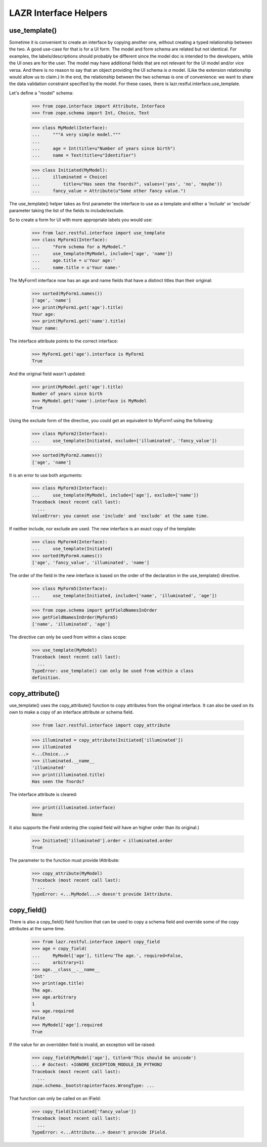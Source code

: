 LAZR Interface Helpers
**********************

==============
use_template()
==============

Sometime it is convenient to create an interface by copying another one,
without creating a typed relationship between the two. A good use-case
for that is for a UI form. The model and form schema are related but not
identical. For examples, the labels/descriptions should probably be
different since the model doc is intended to the developers, while the
UI ones are for the user. The model may have additional fields that are
not relevant for the UI model and/or vice versa. And there is no reason
to say that an object providing the UI schema *is a* model. (Like the
extension relationship would allow us to claim.) In the end, the
relationship between the two schemas is one of convenience: we want to
share the data validation constraint specified by the model. For these
cases, there is lazr.restful.interface.use_template.

Let's define a "model" schema:

    >>> from zope.interface import Attribute, Interface
    >>> from zope.schema import Int, Choice, Text

    >>> class MyModel(Interface):
    ...     """A very simple model."""
    ...
    ...     age = Int(title=u"Number of years since birth")
    ...     name = Text(title=u"Identifier")

    >>> class Initiated(MyModel):
    ...     illuminated = Choice(
    ...         title=u"Has seen the fnords?", values=('yes', 'no', 'maybe'))
    ...     fancy_value = Attribute(u"Some other fancy value.")

The use_template() helper takes as first parameter the interface to use
as a template and either a 'include' or 'exclude' parameter taking the
list of the fields to include/exclude.

So to create a form for UI with more appropriate labels you would use:

    >>> from lazr.restful.interface import use_template
    >>> class MyForm1(Interface):
    ...     "Form schema for a MyModel."
    ...     use_template(MyModel, include=['age', 'name'])
    ...     age.title = u'Your age:'
    ...     name.title = u'Your name:'

The MyForm1 interface now has an age and name fields that have a
distinct titles than their original:

    >>> sorted(MyForm1.names())
    ['age', 'name']
    >>> print(MyForm1.get('age').title)
    Your age:
    >>> print(MyForm1.get('name').title)
    Your name:

The interface attribute points to the correct interface:

    >>> MyForm1.get('age').interface is MyForm1
    True

And the original field wasn't updated:

    >>> print(MyModel.get('age').title)
    Number of years since birth
    >>> MyModel.get('name').interface is MyModel
    True

Using the exclude form of the directive, you could get an equivalent to
MyForm1 using the following:

    >>> class MyForm2(Interface):
    ...     use_template(Initiated, exclude=['illuminated', 'fancy_value'])

    >>> sorted(MyForm2.names())
    ['age', 'name']

It is an error to use both arguments:

    >>> class MyForm3(Interface):
    ...     use_template(MyModel, include=['age'], exclude=['name'])
    Traceback (most recent call last):
      ...
    ValueError: you cannot use 'include' and 'exclude' at the same time.

If neither include, nor exclude are used. The new interface is an exact
copy of the template:

    >>> class MyForm4(Interface):
    ...     use_template(Initiated)
    >>> sorted(MyForm4.names())
    ['age', 'fancy_value', 'illuminated', 'name']

The order of the field in the new interface is based on the order of the
declaration in the use_template() directive.

    >>> class MyForm5(Interface):
    ...     use_template(Initiated, include=['name', 'illuminated', 'age'])

    >>> from zope.schema import getFieldNamesInOrder
    >>> getFieldNamesInOrder(MyForm5)
    ['name', 'illuminated', 'age']

The directive can only be used from within a class scope:

    >>> use_template(MyModel)
    Traceback (most recent call last):
      ...
    TypeError: use_template() can only be used from within a class
    definition.

================
copy_attribute()
================

use_template() uses the copy_attribute() function to copy attributes from
the original interface. It can also be used on its own to make a copy of
an interface attribute or schema field.

    >>> from lazr.restful.interface import copy_attribute

    >>> illuminated = copy_attribute(Initiated['illuminated'])
    >>> illuminated
    <...Choice...>
    >>> illuminated.__name__
    'illuminated'
    >>> print(illuminated.title)
    Has seen the fnords?

The interface attribute is cleared:

    >>> print(illuminated.interface)
    None

It also supports the Field ordering (the copied field will have an
higher order than its original.)

    >>> Initiated['illuminated'].order < illuminated.order
    True

The parameter to the function must provide IAttribute:

    >>> copy_attribute(MyModel)
    Traceback (most recent call last):
      ...
    TypeError: <...MyModel...> doesn't provide IAttribute.

============
copy_field()
============

There is also a copy_field() field function that can be used to copy a
schema field and override some of the copy attributes at the same time.

    >>> from lazr.restful.interface import copy_field
    >>> age = copy_field(
    ...     MyModel['age'], title=u'The age.', required=False,
    ...     arbitrary=1)
    >>> age.__class__.__name__
    'Int'
    >>> print(age.title)
    The age.
    >>> age.arbitrary
    1
    >>> age.required
    False
    >>> MyModel['age'].required
    True

If the value for an overridden field is invalid, an exception will be
raised:

    >>> copy_field(MyModel['age'], title=b'This should be unicode')
    ... # doctest: +IGNORE_EXCEPTION_MODULE_IN_PYTHON2
    Traceback (most recent call last):
      ...
    zope.schema._bootstrapinterfaces.WrongType: ...

That function can only be called on an IField:

    >>> copy_field(Initiated['fancy_value'])
    Traceback (most recent call last):
      ...
    TypeError: <...Attribute...> doesn't provide IField.

